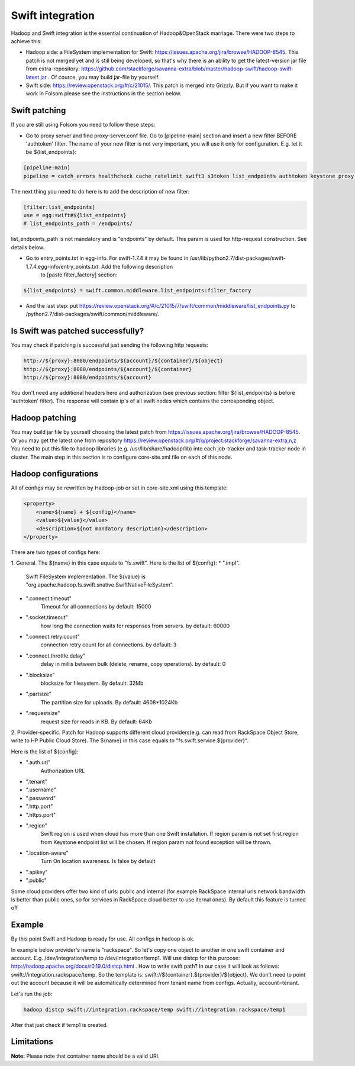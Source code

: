 Swift integration
=================
Hadoop and Swift integration is the essential continuation of Hadoop&OpenStack marriage. There were two steps to achieve this:

* Hadoop side: a FileSystem implementation for Swift: https://issues.apache.org/jira/browse/HADOOP-8545. This patch is not merged yet and is still being developed, so that's why there is an ability to get the latest-version jar file from extra-repository: https://github.com/stackforge/savanna-extra/blob/master/hadoop-swift/hadoop-swift-latest.jar . Of cource, you may build jar-file by yourself.

* Swift side: https://review.openstack.org/#/c/21015/. This patch is merged into Grizzly. But if you want to make it work in Folsom please see the instructions in the section below.


Swift patching
--------------
If you are still using Folsom you need to follow these steps:

* Go to proxy server and find proxy-server.conf file. Go to [pipeline-main] section and insert a new filter BEFORE 'authtoken' filter. The name of your new filter is not very important, you will use it only for configuration. E.g. let it be ${list_endpoints}:
.. sourcecode:: bash

    [pipeline:main]
    pipeline = catch_errors healthcheck cache ratelimit swift3 s3token list_endpoints authtoken keystone proxy-server

The next thing you need to do here is to add the description of new filter:

.. sourcecode:: bash

    [filter:list_endpoints]
    use = egg:swift#${list_endpoints}
    # list_endpoints_path = /endpoints/

list_endpoints_path is not mandatory and is "endpoints" by default. This param is used for http-request construction. See details below.

* Go to entry_points.txt in egg-info. For swift-1.7.4 it may be found in /usr/lib/python2.7/dist-packages/swift-1.7.4.egg-info/entry_points.txt. Add the following description
   to [paste.filter_factory] section:

.. sourcecode:: bash

    ${list_endpoints} = swift.common.middleware.list_endpoints:filter_factory

* And the last step: put https://review.openstack.org/#/c/21015/7/swift/common/middleware/list_endpoints.py to /python2.7/dist-packages/swift/common/middleware/.

Is Swift was patched successfully?
----------------------------------
You may check if patching is successful just sending the following http requests:

.. sourcecode:: bash

    http://${proxy}:8080/endpoints/${account}/${container}/${object}
    http://${proxy}:8080/endpoints/${account}/${container}
    http://${proxy}:8080/endpoints/${account}

You don't need any additional headers here and authorization (see previous section: filter ${list_endpoints} is before 'authtoken' filter). The response will contain ip's of all swift nodes which contains the corresponding object.


Hadoop patching
---------------
You may build jar file by yourself choosing the latest patch from https://issues.apache.org/jira/browse/HADOOP-8545. Or you may get the latest one from repository https://review.openstack.org/#/q/project:stackforge/savanna-extra,n,z
You need to put this file to hadoop libraries (e.g. /usr/lib/share/hadoop/lib) into each job-tracker and task-tracker node in cluster. The main step in this section is to configure core-site.xml
file on each of this node.

Hadoop configurations
---------------------
All of configs may be rewritten by Hadoop-job or set in core-site.xml using this template:

.. sourcecode:: xml

    <property>
        <name>${name} + ${config}</name>
        <value>${value}</value>
        <description>${not mandatory description}</description>
    </property>


There are two types of configs here:

1. General. The ${name} in this case equals to "fs.swift".
Here is the list of ${config}:
* ".impl".
   Swift FileSystem implementation. The ${value} is "org.apache.hadoop.fs.swift.snative.SwiftNativeFileSystem".
* ".connect.timeout"
   Timeout for all connections by default: 15000
* ".socket.timeout"
        how long the connection waits for responses from servers. by default: 60000
* ".connect.retry.count"
        connection retry count for all connections. by default: 3
* ".connect.throttle.delay"
        delay in millis between bulk (delete, rename, copy operations). by default: 0
* ".blocksize"
        blocksize for filesystem. By default: 32Mb
* ".partsize"
        The partition size for uploads. By default: 4608*1024Kb
* ".requestsize"
        request size for reads in KB. By default: 64Kb



2. Provider-specific. Patch for Hadoop supports different cloud providers(e.g. can read from RackSpace Object Store, write to HP Public Cloud Store).
The ${name} in this case equals to "fs.swift.service.${provider}".

Here is the list of ${config}:

* ".auth.url"
    Authorization URL
* ".tenant"
* ".username"
* ".password"
* ".http.port"
* ".https.port"
* ".region"
    Swift region is used when cloud has more than one Swift installation. If region param is not set first region from Keystone endpoint list will be chosen. If region param not found exception will be thrown.
* ".location-aware"
    Turn On location awareness. Is false by default
* ".apikey"
* ".public"
Some cloud providers offer two kind of urls: public and internal (for example RackSpace internal urls network bandwidth is better than public ones, so for services in RackSpace cloud better to use iternal ones). By default this feature is turned off

Example
-------
By this point Swift and Hadoop is ready for use. All configs in hadoop is ok.

In example below provider's name is "rackspace".
So let's copy one object to another in one swift container and account. E.g. /dev/integration/temp to /dev/integration/temp1. Will use distcp for this purpose: http://hadoop.apache.org/docs/r0.19.0/distcp.html .
How to write swift path? In our case it will look as follows: swift://integration.rackspace/temp. So the template is: swift://${container}.${provider}/${object}. We don't need to point out the account because
it will be automatically determined from tenant name from configs. Actually, account=tenant.

Let's run the job:

.. sourcecode:: bash

    hadoop distcp swift://integration.rackspace/temp swift://integration.rackspace/temp1

After that just check if temp1 is created.

Limitations
-----------

**Note:** Please note that container name should be a valid URI.






















